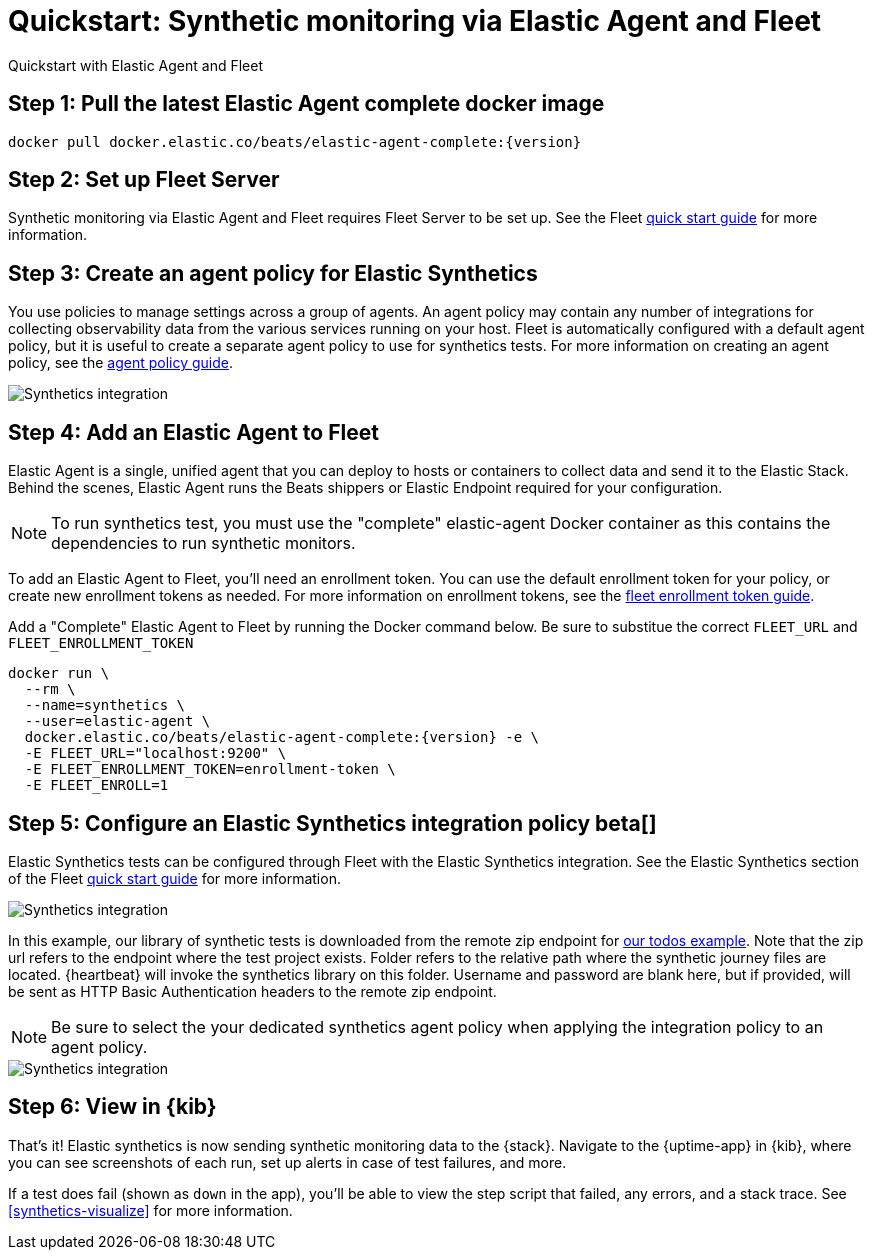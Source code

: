 :synthetics-image: docker.elastic.co/beats/elastic-agent-complete:{version}

[[synthetics-quickstart-fleet]]
= Quickstart: Synthetic monitoring via Elastic Agent and Fleet

++++
<titleabbrev>Quickstart with Elastic Agent and Fleet</titleabbrev>
++++

[discrete]
[[synthetics-quickstart-fleet-step-one]]
== Step 1: Pull the latest Elastic Agent complete docker image

[source,sh,subs="attributes"]
----
docker pull {synthetics-image}
----

[discrete]
[[synthetics-quickstart-fleet-step-two]]
== Step 2: Set up Fleet Server

Synthetic monitoring via Elastic Agent and Fleet requires Fleet Server to be set up. See the Fleet https://www.elastic.co/guide/en/fleet/current/fleet-quick-start.html#set-up-fleet[quick start guide] for more information.

[discrete]
[[synthetics-quickstart-fleet-step-three]]
== Step 3: Create an agent policy for Elastic Synthetics

You use policies to manage settings across a group of agents. An agent policy may contain any number of integrations for collecting observability data from the various services running on your host. Fleet is automatically configured with a default agent policy, but it is useful to create a separate agent policy to use for synthetics tests. For more information on creating an agent policy, see the https://www.elastic.co/guide/en/fleet/current/agent-policy.html#create-a-policy[agent policy guide].

image::images/synthetics-agent-policy.png[Synthetics integration]

[discrete]
[[synthetics-quickstart-fleet-step-four]]
== Step 4: Add an Elastic Agent to Fleet

Elastic Agent is a single, unified agent that you can deploy to hosts or containers to collect data and send it to the Elastic Stack. Behind the scenes, Elastic Agent runs the Beats shippers or Elastic Endpoint required for your configuration. 

NOTE: To run synthetics test, you must use the "complete" elastic-agent Docker container as this contains the dependencies to run synthetic monitors.

To add an Elastic Agent to Fleet, you'll need an enrollment token. You can use the default enrollment token for your policy, or create new enrollment tokens as needed. For more information on enrollment tokens, see the https://www.elastic.co/guide/en/fleet/current/fleet-enrollment-tokens.html[fleet enrollment token guide].

Add a "Complete" Elastic Agent to Fleet by running the Docker command below. Be sure to substitue the correct `FLEET_URL` and `FLEET_ENROLLMENT_TOKEN`

// NOTE: We do NOT use <1> references in the below example, because they create whitespace after the trailing \
// when copied into a shell, which creates mysterious errors when copy and pasting!
[source,sh,subs="attributes"]
----
docker run \
  --rm \
  --name=synthetics \
  --user=elastic-agent \
  {synthetics-image} -e \
  -E FLEET_URL="localhost:9200" \
  -E FLEET_ENROLLMENT_TOKEN=enrollment-token \
  -E FLEET_ENROLL=1
----

[discrete]
[[synthetics-quickstart-fleet-step-five]]
== Step 5: Configure an Elastic Synthetics integration policy beta[]

Elastic Synthetics tests can be configured through Fleet with the Elastic Synthetics integration. See the Elastic Synthetics section of the Fleet https://www.elastic.co/guide/en/fleet/current/fleet-quick-start.html#add-synthetics-integration[quick start guide] for more information. 

image::images/synthetics-integration.png[Synthetics integration]

In this example, our library of synthetic tests is downloaded from the
remote zip endpoint for https://github.com/elastic/synthetics/tree/master/examples/todos[our todos example]. Note that the zip url refers to the endpoint where the test project exists. Folder refers to the relative path where the synthetic journey files are located. {heartbeat} will invoke the synthetics library on this folder. Username and password are blank here, but if provided, will be sent as HTTP Basic Authentication headers to the remote zip endpoint.

NOTE: Be sure to select the your dedicated synthetics agent policy when applying the integration policy to an agent policy.

image::images/synthetics-agent-policy-select.png[Synthetics integration]

[discrete]
[[synthetics-quickstart-fleet-step-six]]
== Step 6: View in {kib}

That's it! Elastic synthetics is now sending synthetic monitoring data to the {stack}.
Navigate to the {uptime-app} in {kib}, where you can see screenshots of each run,
set up alerts in case of test failures, and more.

If a test does fail (shown as `down` in the app), you'll be able to view the step script that failed,
any errors, and a stack trace.
See <<synthetics-visualize>> for more information.

// WARNING: Elastic synthetics runs Chromium without the extra protection of its process https://chromium.googlesource.com/chromium/src/+/master/docs/linux/sandboxing.md[sandbox] for greater compatibility with Linux server distributions. Add the `sandbox: true` option to a given browser
// monitor in {heartbeat} to enable sandboxing. This may require using a https://github.com/elastic/synthetics/blob/master/examples/docker/seccomp_profile.json[custom seccomp policy] with docker, which brings its own additional risks. This is generally safe when run against sites whose content you trust,
// and with a recent version of Elastic synthetics and chromium.
